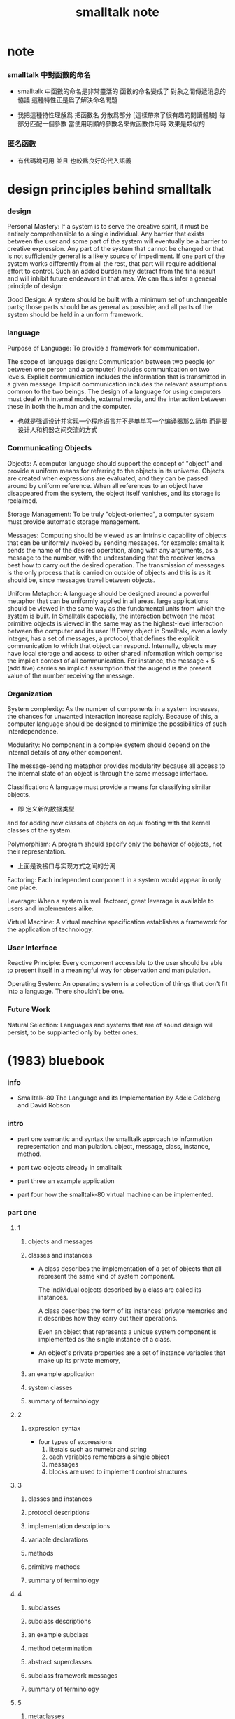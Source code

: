 #+title:  smalltalk note

* note

*** smalltalk 中對函數的命名

    - smalltalk 中函數的命名是非常靈活的
      函數的命名變成了
      對象之間傳遞消息的協議
      這種特性正是爲了解決命名問題

    - 我把這種特性理解爲
      把函數名 分散爲部分
      [這樣帶來了很有趣的閱讀體驗]
      每部分匹配一個參數
      當使用明顯的參數名來做函數作用時
      效果是類似的

*** 匿名函數

    - 有代碼塊可用
      並且 也較爲良好的代入語義

* design principles behind smalltalk

*** design

    Personal Mastery:
    If a system is to serve the creative spirit,
    it must be entirely comprehensible to a single individual.
    Any barrier that exists between the user and some part of the system
    will eventually be a barrier to creative expression.
    Any part of the system that cannot be changed
    or that is not sufficiently general is a likely source of impediment.
    If one part of the system works differently from all the rest,
    that part will require additional effort to control.
    Such an added burden may detract from the final result
    and will inhibit future endeavors in that area.
    We can thus infer a general principle of design:

    Good Design:
    A system should be built with a minimum set of unchangeable parts;
    those parts should be as general as possible;
    and all parts of the system should be held in a uniform framework.

*** language

    Purpose of Language:
    To provide a framework for communication.

    The scope of language design:
    Communication between two people
    (or between one person and a computer)
    includes communication on two levels.
    Explicit communication includes the information that is transmitted in a given message.
    Implicit communication includes the relevant assumptions common to the two beings.
    The design of a language for using computers must deal with internal models, external media,
    and the interaction between these in both the human and the computer.
    + 也就是强调设计并实现一个程序语言并不是单单写一个编译器那么简单
      而是要设计人和机器之间交流的方式

*** Communicating Objects

    Objects:
    A computer language should support the concept of "object"
    and provide a uniform means for referring to the objects in its universe.
    Objects are created when expressions are evaluated,
    and they can be passed around by uniform reference.
    When all references to an object have disappeared from the system,
    the object itself vanishes, and its storage is reclaimed.

    Storage Management:
    To be truly "object-oriented",
    a computer system must provide automatic storage management.

    Messages:
    Computing should be viewed as an intrinsic capability of objects
    that can be uniformly invoked by sending messages.
    for example:
    smalltalk sends the name of the desired operation,
    along with any arguments, as a message to the number,
    with the understanding that the receiver knows best how to carry out the desired operation.
    The transmission of messages is the only process
    that is carried on outside of objects
    and this is as it should be, since messages travel between objects.

    Uniform Metaphor:
    A language should be designed around a powerful metaphor
    that can be uniformly applied in all areas.
    large applications should be viewed in the same way
    as the fundamental units from which the system is built.
    In Smalltalk especially,
    the interaction between the most primitive objects
    is viewed in the same way as the highest-level interaction
    between the computer and its user !!!
    Every object in Smalltalk, even a lowly integer,
    has a set of messages, a protocol,
    that defines the explicit communication to which that object can respond.
    Internally, objects may have local storage
    and access to other shared information
    which comprise the implicit context of all communication.
    For instance,
    the message + 5 (add five) carries an implicit assumption that
    the augend is the present value of the number receiving the message.

*** Organization

    System complexity:
    As the number of components in a system increases,
    the chances for unwanted interaction increase rapidly.
    Because of this, a computer language should be designed
    to minimize the possibilities of such interdependence.

    Modularity:
    No component in a complex system should depend on the internal details of any other component.

    The message-sending metaphor provides modularity
    because all access to the internal state of an object is through the same message interface.

    Classification:
    A language must provide a means for classifying similar objects,
    + 即 定义新的数据类型
    and for adding new classes of objects on equal footing with the kernel classes of the system.

    Polymorphism:
    A program should specify only the behavior of objects, not their representation.
    + 上面是说接口与实现方式之间的分离

    Factoring:
    Each independent component in a system would appear in only one place.

    Leverage:
    When a system is well factored, great leverage is available to users and implementers alike.

    Virtual Machine:
    A virtual machine specification establishes a framework for the application of technology.

*** User Interface

    Reactive Principle:
    Every component accessible to the user
    should be able to present itself in a meaningful way for observation and manipulation.

    Operating System:
    An operating system is a collection of things that don't fit into a language. There shouldn't be one.

*** Future Work

    Natural Selection:
    Languages and systems that are of sound design will persist,
    to be supplanted only by better ones.

* (1983) bluebook

*** info

    - Smalltalk-80
      The Language and its Implementation
      by Adele Goldberg and David Robson

*** intro

    - part one
      semantic and syntax
      the smalltalk approach to information representation and manipulation.
      object, message, class, instance, method.

    - part two
      objects already in smalltalk

    - part three
      an example application

    - part four
      how the smalltalk-80 virtual machine can be implemented.

*** part one

***** 1

******* objects and messages

******* classes and instances

        - A class describes the implementation of a set of objects
          that all represent the same kind of system component.

          The individual objects described by a class are called its instances.

          A class describes the form of its instances' private memories
          and it describes how they carry out their operations.

          Even an object that represents a unique system component
          is implemented as the single instance of a class.

        - An object's private properties
          are a set of instance variables that make up its private memory,

******* an example application

******* system classes

******* summary of terminology

***** 2

******* expression syntax

        - four types of expressions
          1. literals such as numebr and string
          2. each variables remembers a single object
          3. messages
          4. blocks are used to implement control structures

***** 3

******* classes and instances

******* protocol descriptions

******* implementation descriptions

******* variable declarations

******* methods

******* primitive methods

******* summary of terminology

***** 4

******* subclasses

******* subclass descriptions

******* an example subclass

******* method determination

******* abstract superclasses

******* subclass framework messages

******* summary of terminology

***** 5

******* metaclasses

        - With a single metaclass, all classes respond to the message new
          by returning an instance whose instance variables all refer to nil.

******* initialization of instances

******* an example metaclass

******* metaclass inheritance

******* initialization of class variables

******* summary of method determination

******* summary of terminology
